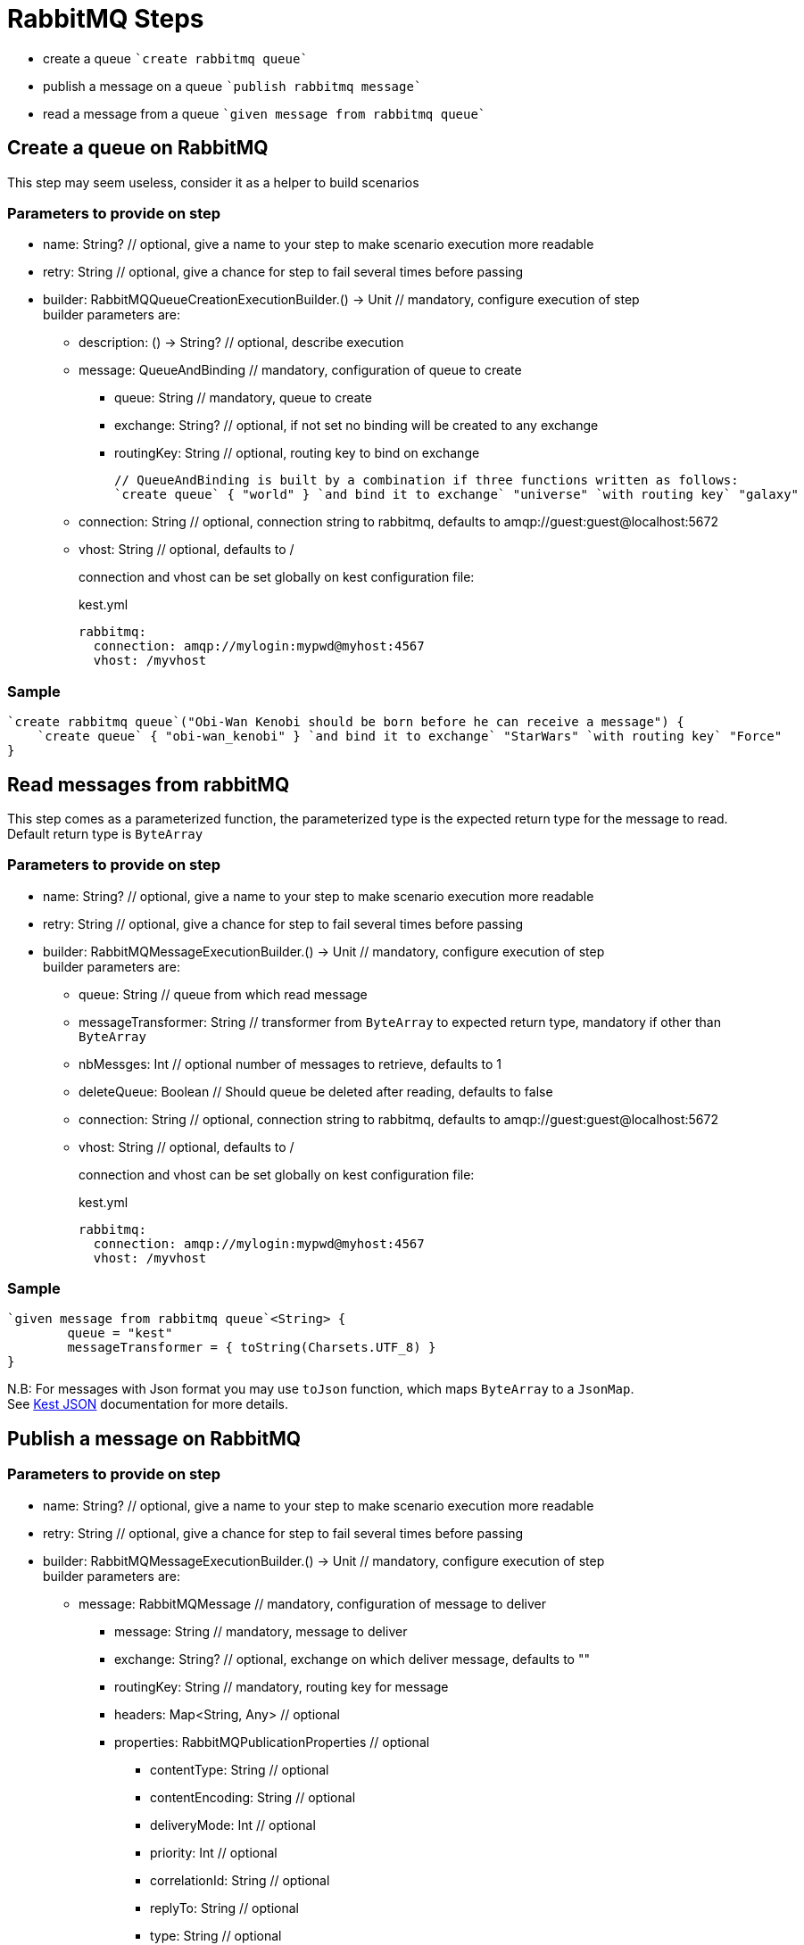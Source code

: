 :gitplant: http://www.plantuml.com/plantuml/proxy?src=https://raw.githubusercontent.com/lemfi/kest/main/

= RabbitMQ Steps

* create a queue ````create rabbitmq queue````
* publish a message on a queue ````publish rabbitmq message````
* read a message from a queue ````given message from rabbitmq queue````

== Create a queue on RabbitMQ

This step may seem useless, consider it as a helper to build scenarios

=== Parameters to provide on step

* name: String? // optional, give a name to your step to make scenario execution more readable
* retry: String // optional, give a chance for step to fail several times before passing
* builder: RabbitMQQueueCreationExecutionBuilder.() -> Unit // mandatory, configure execution of step +
builder parameters are:
** description: () -> String? // optional, describe execution
** message: QueueAndBinding // mandatory, configuration of queue to create
*** queue: String // mandatory, queue to create
*** exchange: String? // optional, if not set no binding will be created to any exchange
*** routingKey: String // optional, routing key to bind on exchange
+
[source,kotlin]
----
// QueueAndBinding is built by a combination if three functions written as follows:
`create queue` { "world" } `and bind it to exchange` "universe" `with routing key` "galaxy"
----
** connection: String // optional, connection string to rabbitmq, defaults to amqp://guest:guest@localhost:5672
** vhost: String // optional, defaults to / +
+
connection and vhost can be set globally on kest configuration file:
+
[source,yml,title=kest.yml]
----
rabbitmq:
  connection: amqp://mylogin:mypwd@myhost:4567
  vhost: /myvhost
----

=== Sample

[source,kotlin]
----
`create rabbitmq queue`("Obi-Wan Kenobi should be born before he can receive a message") {
    `create queue` { "obi-wan_kenobi" } `and bind it to exchange` "StarWars" `with routing key` "Force"
}
----

== Read messages from rabbitMQ

This step comes as a parameterized function, the parameterized type is the expected return type for the message to read. +
Default return type is `ByteArray`

=== Parameters to provide on step

* name: String? // optional, give a name to your step to make scenario execution more readable
* retry: String // optional, give a chance for step to fail several times before passing
* builder: RabbitMQMessageExecutionBuilder.() -> Unit // mandatory, configure execution of step +
builder parameters are:
** queue: String // queue from which read message
** messageTransformer: String // transformer from `ByteArray` to expected return type, mandatory if other than `ByteArray`
** nbMessges: Int // optional number of messages to retrieve, defaults to 1
** deleteQueue: Boolean // Should queue be deleted after reading, defaults to false
** connection: String // optional, connection string to rabbitmq, defaults to amqp://guest:guest@localhost:5672
** vhost: String // optional, defaults to / +
+
connection and vhost can be set globally on kest configuration file:
+
[source,yml,title=kest.yml]
----
rabbitmq:
  connection: amqp://mylogin:mypwd@myhost:4567
  vhost: /myvhost
----

=== Sample

[source,kotlin]
----
`given message from rabbitmq queue`<String> {
        queue = "kest"
        messageTransformer = { toString(Charsets.UTF_8) }
}
----

N.B: For messages with Json format you may use `toJson` function, which maps `ByteArray` to a `JsonMap`. +
See xref:json.adoc[Kest JSON] documentation for more details.

== Publish a message on RabbitMQ

=== Parameters to provide on step

* name: String? // optional, give a name to your step to make scenario execution more readable
* retry: String // optional, give a chance for step to fail several times before passing
* builder: RabbitMQMessageExecutionBuilder.() -> Unit // mandatory, configure execution of step +
builder parameters are:
** message: RabbitMQMessage // mandatory, configuration of message to deliver
*** message: String // mandatory, message to deliver
*** exchange: String? // optional, exchange on which deliver message, defaults to ""
*** routingKey: String // mandatory, routing key for message
*** headers: Map<String, Any> // optional
*** properties: RabbitMQPublicationProperties // optional
**** contentType: String // optional
**** contentEncoding: String // optional
**** deliveryMode: Int // optional
**** priority: Int // optional
**** correlationId: String // optional
**** replyTo: String // optional
**** type: String // optional
**** messageId: String // optional
**** expiration: String // optional time in millis when message will expire
**** timestamp: Date // optional
**** userId: String // optional
**** appId: String // optional
+
[source,kotlin]
----
// RabbitMQMessage may be built by a combination of functions written as follows:
publish { "message_to_publish" } toExchange "target_exchange" `with routing key` "routing_key" withHeaders mapOf(
    "header" to "headerValue"
) withProperties {
    messageId = "my id"
    expiration = "10000"
}
----
** connection: String // optional, connection string to rabbitmq, defaults to amqp://guest:guest@localhost:5672
** vhost: String // optional, defaults to /
+
connection, vhost and exchange can be set globally on kest configuration file:
+
[source,yml,title=kest.yml]
----
rabbitmq:
  connection: amqp://mylogin:mypwd@myhost:4567
  vhost: /myvhost
  exchange: my_exchange
----

=== Sample

[source,kotlin]
----
`publish rabbitmq message`("say hello world through universe") {
    publish { """ { "hello": "world" } """ } toExchange "" `with routing key` "universe"
}
----